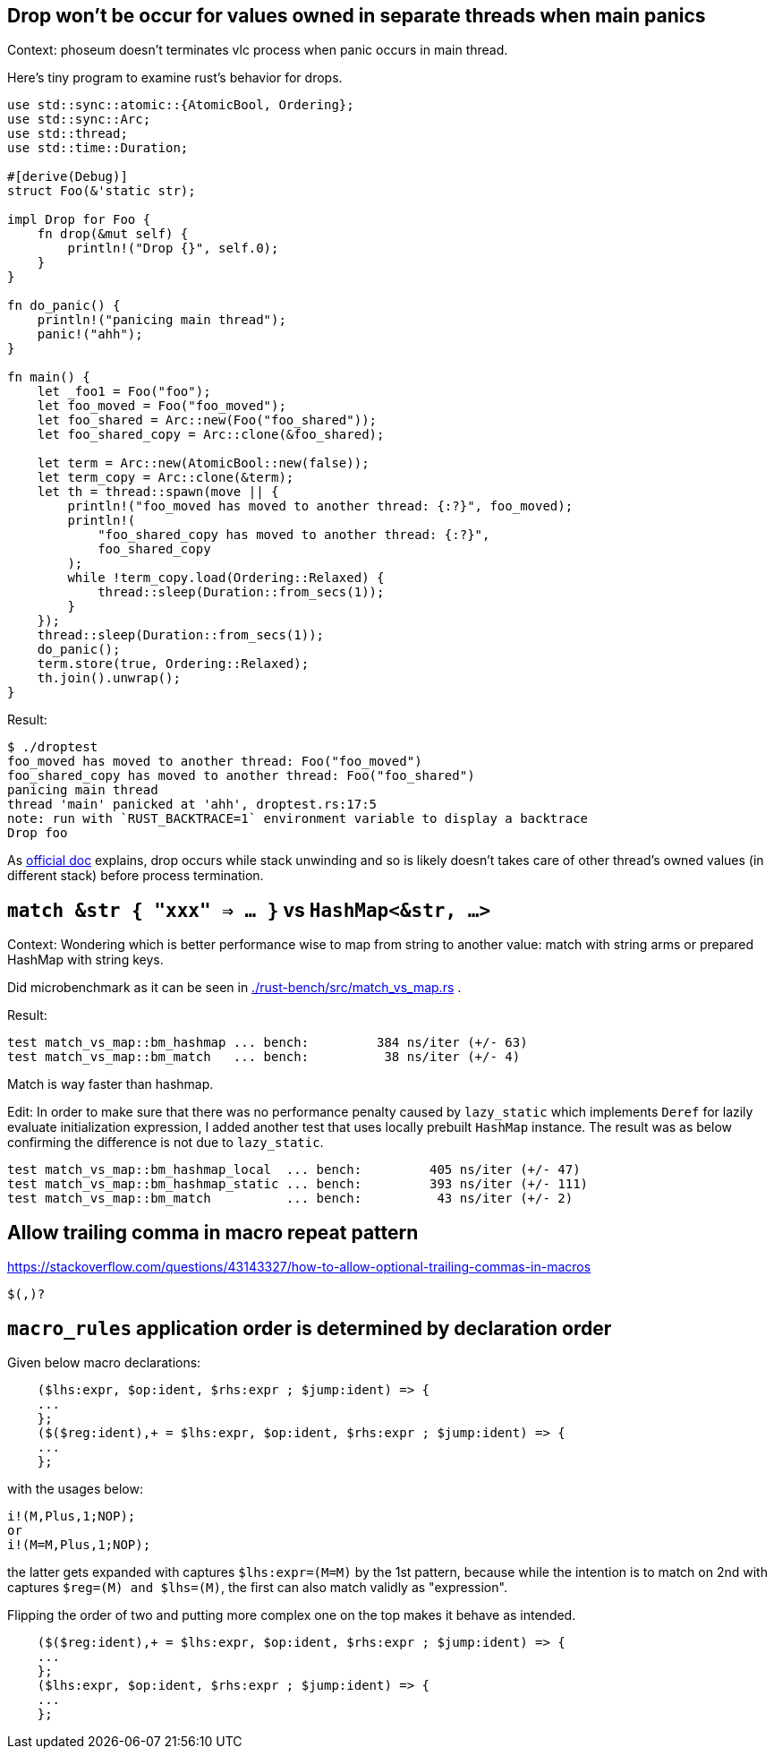 == Drop won't be occur for values owned in separate threads when main panics

Context: phoseum doesn't terminates vlc process when panic occurs in main thread.

Here's tiny program to examine rust's behavior for drops.

[source, rust]
----
use std::sync::atomic::{AtomicBool, Ordering};
use std::sync::Arc;
use std::thread;
use std::time::Duration;

#[derive(Debug)]
struct Foo(&'static str);

impl Drop for Foo {
    fn drop(&mut self) {
        println!("Drop {}", self.0);
    }
}

fn do_panic() {
    println!("panicing main thread");
    panic!("ahh");
}

fn main() {
    let _foo1 = Foo("foo");
    let foo_moved = Foo("foo_moved");
    let foo_shared = Arc::new(Foo("foo_shared"));
    let foo_shared_copy = Arc::clone(&foo_shared);

    let term = Arc::new(AtomicBool::new(false));
    let term_copy = Arc::clone(&term);
    let th = thread::spawn(move || {
        println!("foo_moved has moved to another thread: {:?}", foo_moved);
        println!(
            "foo_shared_copy has moved to another thread: {:?}",
            foo_shared_copy
        );
        while !term_copy.load(Ordering::Relaxed) {
            thread::sleep(Duration::from_secs(1));
        }
    });
    thread::sleep(Duration::from_secs(1));
    do_panic();
    term.store(true, Ordering::Relaxed);
    th.join().unwrap();
}
----

Result:
----
$ ./droptest
foo_moved has moved to another thread: Foo("foo_moved")
foo_shared_copy has moved to another thread: Foo("foo_shared")
panicing main thread
thread 'main' panicked at 'ahh', droptest.rs:17:5
note: run with `RUST_BACKTRACE=1` environment variable to display a backtrace
Drop foo
----


As https://doc.rust-lang.org/std/ops/trait.Drop.html#panics:[official doc] explains, drop occurs while stack unwinding and so is likely doesn't takes care of other thread's owned values (in different stack) before process termination.


== `match &str { "xxx" => ... }` vs `HashMap<&str, ...>`

Context: Wondering which is better performance wise to map from string to another value: match with string arms or prepared HashMap with string keys.

Did microbenchmark as it can be seen in link:./rust-bench/src/match_vs_map.rs[] .

Result:
----
test match_vs_map::bm_hashmap ... bench:         384 ns/iter (+/- 63)
test match_vs_map::bm_match   ... bench:          38 ns/iter (+/- 4)
----

Match is way faster than hashmap.

Edit: In order to make sure that there was no performance penalty caused by `lazy_static` which implements `Deref` for lazily evaluate initialization expression, I added another test that uses locally prebuilt `HashMap` instance. The result was as below confirming the difference is not due to `lazy_static`.

----
test match_vs_map::bm_hashmap_local  ... bench:         405 ns/iter (+/- 47)
test match_vs_map::bm_hashmap_static ... bench:         393 ns/iter (+/- 111)
test match_vs_map::bm_match          ... bench:          43 ns/iter (+/- 2)
----


== Allow trailing comma in macro repeat pattern

https://stackoverflow.com/questions/43143327/how-to-allow-optional-trailing-commas-in-macros

`$(,)?`


== `macro_rules` application order is determined by declaration order

Given below macro declarations:

[source,rust]
----
    ($lhs:expr, $op:ident, $rhs:expr ; $jump:ident) => {
    ...
    };
    ($($reg:ident),+ = $lhs:expr, $op:ident, $rhs:expr ; $jump:ident) => {
    ...
    };
----

with the usages below:

[source,rust]
----
i!(M,Plus,1;NOP);
or
i!(M=M,Plus,1;NOP);
----

the latter gets expanded with captures `$lhs:expr=(M=M)` by the 1st pattern, because while the intention is to match on 2nd with captures `$reg=(M) and $lhs=(M)`, the first can also match validly as "expression".

Flipping the order of two and putting more complex one on the top makes it behave as intended.

[source,rust]
----
    ($($reg:ident),+ = $lhs:expr, $op:ident, $rhs:expr ; $jump:ident) => {
    ...
    };
    ($lhs:expr, $op:ident, $rhs:expr ; $jump:ident) => {
    ...
    };
----
